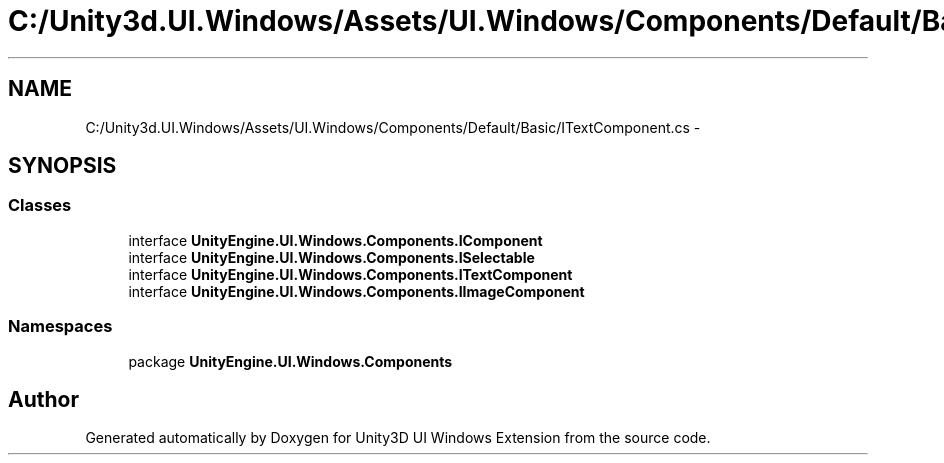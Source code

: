 .TH "C:/Unity3d.UI.Windows/Assets/UI.Windows/Components/Default/Basic/ITextComponent.cs" 3 "Fri Apr 3 2015" "Version version 0.8a" "Unity3D UI Windows Extension" \" -*- nroff -*-
.ad l
.nh
.SH NAME
C:/Unity3d.UI.Windows/Assets/UI.Windows/Components/Default/Basic/ITextComponent.cs \- 
.SH SYNOPSIS
.br
.PP
.SS "Classes"

.in +1c
.ti -1c
.RI "interface \fBUnityEngine\&.UI\&.Windows\&.Components\&.IComponent\fP"
.br
.ti -1c
.RI "interface \fBUnityEngine\&.UI\&.Windows\&.Components\&.ISelectable\fP"
.br
.ti -1c
.RI "interface \fBUnityEngine\&.UI\&.Windows\&.Components\&.ITextComponent\fP"
.br
.ti -1c
.RI "interface \fBUnityEngine\&.UI\&.Windows\&.Components\&.IImageComponent\fP"
.br
.in -1c
.SS "Namespaces"

.in +1c
.ti -1c
.RI "package \fBUnityEngine\&.UI\&.Windows\&.Components\fP"
.br
.in -1c
.SH "Author"
.PP 
Generated automatically by Doxygen for Unity3D UI Windows Extension from the source code\&.
